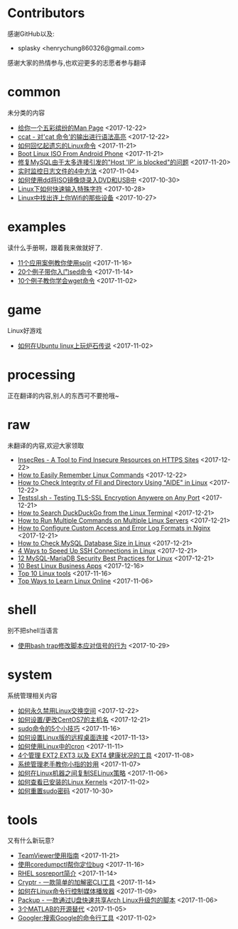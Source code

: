 * Contributors
感谢GitHub以及:
+ splasky <henrychung860326@gmail.com>

感谢大家的热情参与,也欢迎更多的志愿者参与翻译
* common
未分类的内容

+ [[https://github.com/lujun9972/linux-document/blob/master/common/How to View Colored Man Pages in Linux.org][ 给你一个五彩缤纷的Man Page]]		<2017-12-22>
+ [[https://github.com/lujun9972/linux-document/blob/master/common/ccat - Show 'cat Command' Output with Syntax Hightlight.org][ ccat - 对'cat 命令'的输出进行语法高亮]]		<2017-12-22>
+ [[https://github.com/lujun9972/linux-document/blob/master/common/How To Easily Recall Linux Commands.org][ 如何回忆起遗忘的Linux命令]]		<2017-11-21>
+ [[https://github.com/lujun9972/linux-document/blob/master/common/Boot Linux ISO From Android Phone.org][ Boot Linux ISO From Android Phone]]		<2017-11-21>
+ [[https://github.com/lujun9972/linux-document/blob/master/common/Fix Host 'IP' is blocked because of many connection errors on MySQL.org][ 修复MySQL由于太多连接引发的"Host 'IP' is blocked"的问题]]		<2017-11-20>
+ [[https://github.com/lujun9972/linux-document/blob/master/common/4 Ways to Watch or Monitor Log Files in Real Time.org][ 实时监控日志文件的4中方法]]		<2017-11-04>
+ [[https://github.com/lujun9972/linux-document/blob/master/common/how to burn iso image to dvd and usb using dd.org][ 如何使用dd将ISO镜像烧录入DVD和USB中]]		<2017-10-30>
+ [[https://github.com/lujun9972/linux-document/blob/master/common/How to Quickly Type Special Characters in Linux.org][ Linux下如何快速输入特殊字符]]		<2017-10-28>
+ [[https://github.com/lujun9972/linux-document/blob/master/common/Find Devices Connected To Your Wifi In Linux.org][ Linux中找出连上你Wifi的那些设备]]		<2017-10-27>
* examples
读什么手册啊，跟着我来做就好了.

+ [[https://github.com/lujun9972/linux-document/blob/master/examples/11 Useful split command examples for Linux systems.org][ 11个应用案例教你使用split]]		<2017-11-16>
+ [[https://github.com/lujun9972/linux-document/blob/master/examples/Learn sed command with 20 examples.org][ 20个例子带你入门sed命令]]		<2017-11-14>
+ [[https://github.com/lujun9972/linux-document/blob/master/examples/10 wget command examples.org][ 10个例子教你学会wget命令]]		<2017-11-02>
* game
Linux好游戏

+ [[https://github.com/lujun9972/linux-document/blob/master/game/play hearthstone-on-ubuntu-linux.org][ 如何在Ubuntu linux上玩炉石传说]]		<2017-11-02>
* processing
正在翻译的内容,别人的东西可不要抢哦~

* raw
未翻译的内容,欢迎大家领取

+ [[https://github.com/lujun9972/linux-document/blob/master/raw/InsecRes - A Tool to Find Insecure Resources on HTTPS Sites.org][ InsecRes - A Tool to Find Insecure Resources on HTTPS Sites]]		<2017-12-22>
+ [[https://github.com/lujun9972/linux-document/blob/master/raw/How to Easily Remember Linux Commands.org][ How to Easily Remember Linux Commands]]		<2017-12-22>
+ [[https://github.com/lujun9972/linux-document/blob/master/raw/How to Check Integrity of Fil and Directory Using "AIDE" in Linux.org][ How to Check Integrity of Fil and Directory Using "AIDE" in Linux]]		<2017-12-22>
+ [[https://github.com/lujun9972/linux-document/blob/master/raw/Testssl.sh - Testing TLS-SSL Encryption Anywere on Any Port.org][ Testssl.sh - Testing TLS-SSL Encryption Anywere on Any Port]]		<2017-12-21>
+ [[https://github.com/lujun9972/linux-document/blob/master/raw/How to Search DuckDuckGo from the Linux Terminal.org][ How to Search DuckDuckGo from the Linux Terminal]]		<2017-12-21>
+ [[https://github.com/lujun9972/linux-document/blob/master/raw/How to Run Multiple Commands on Multiple Linux Servers.org][ How to Run Multiple Commands on Multiple Linux Servers]]		<2017-12-21>
+ [[https://github.com/lujun9972/linux-document/blob/master/raw/How to Configure Custom Access and Error Log Formats in Nginx.org][ How to Configure Custom Access and Error Log Formats in Nginx]]		<2017-12-21>
+ [[https://github.com/lujun9972/linux-document/blob/master/raw/How to Check MySQL Database Size in Linux.org][ How to Check MySQL Database Size in Linux]]		<2017-12-21>
+ [[https://github.com/lujun9972/linux-document/blob/master/raw/4 Ways to Speed Up SSH Connections in Linux.org][ 4 Ways to Speed Up SSH Connections in Linux]]		<2017-12-21>
+ [[https://github.com/lujun9972/linux-document/blob/master/raw/12 MySQL-MariaDB Security Best Practices for Linux.org][ 12 MySQL-MariaDB Security Best Practices for Linux]]		<2017-12-21>
+ [[https://github.com/lujun9972/linux-document/blob/master/raw/10 Best Linux Business Apps.org][ 10 Best Linux Business Apps]]		<2017-12-16>
+ [[https://github.com/lujun9972/linux-document/blob/master/raw/Top 10 Linux tools.org][ Top 10 Linux tools]]		<2017-11-16>
+ [[https://github.com/lujun9972/linux-document/blob/master/raw/Top Ways to Learn Linux Online.org][ Top Ways to Learn Linux Online]]		<2017-11-06>
* shell
别不把shell当语言

+ [[https://github.com/lujun9972/linux-document/blob/master/shell/How to modify scripts behavior on signals using bash traps.org][ 使用bash trap修改脚本应对信号的行为]]		<2017-10-29>
* system
系统管理相关内容

+ [[https://github.com/lujun9972/linux-document/blob/master/system/How to Permanently Disable Swap in Linux.org][ 如何永久禁用Linux交换空间]]		<2017-12-22>
+ [[https://github.com/lujun9972/linux-document/blob/master/system/How To Set or Change Hostname in CentOS 7.org][ 如何设置/更改CentOS7的主机名]]		<2017-12-21>
+ [[https://github.com/lujun9972/linux-document/blob/master/system/5 tricks for using the sudo command.org][ sudo命令的5个小技巧]]		<2017-11-16>
+ [[https://github.com/lujun9972/linux-document/blob/master/system/How to Set Up Easy Remote Desktop Access in linux.org][ 如何设置Linux版的远程桌面连接]]		<2017-11-13>
+ [[https://github.com/lujun9972/linux-document/blob/master/system/How to use cron in Linux.org][ 如何使用Linux中的cron]]		<2017-11-11>
+ [[https://github.com/lujun9972/linux-document/blob/master/system/4 Tools to Manage EXT2,EXT3 and EXT4 Health in Linux.org][ 4个管理 EXT2,EXT3 以及 EXT4 健康状况的工具]]		<2017-11-08>
+ [[https://github.com/lujun9972/linux-document/blob/master/system/The Pinky Finger habits Of Experienced Sysadmins.org][ 系统管理老手教你小指的妙用]]		<2017-11-07>
+ [[https://github.com/lujun9972/linux-document/blob/master/system/How to replicate SELinux policies among Linux machines.org][ 如何在Linux机器之间复制SELinux策略]]		<2017-11-06>
+ [[https://github.com/lujun9972/linux-document/blob/master/system/How To Check Installed Linux Kernels.org][ 如何查看已安装的Linux Kernels]]		<2017-11-02>
+ [[https://github.com/lujun9972/linux-document/blob/master/system/how to reset sudo password.org][ 如何重置sudo密码]]		<2017-10-30>
* tools
又有什么新玩意?

+ [[https://github.com/lujun9972/linux-document/blob/master/tools/How to Install and Use TeamViewer on Linux.org][ TeamViewer使用指南]]		<2017-11-21>
+ [[https://github.com/lujun9972/linux-document/blob/master/tools/File better bugs with coredumpctl.org][ 使用coredumpctl帮你定位bug]]		<2017-11-16>
+ [[https://github.com/lujun9972/linux-document/blob/master/tools/sosreport in RHEL.org][ RHEL sosreport简介]]		<2017-11-14>
+ [[https://github.com/lujun9972/linux-document/blob/master/tools/Cryptr - A Simple CLI Utility To Encrypt And Decrypt File.org][ Cryptr - 一款简单的加解密CLI工具]]		<2017-11-14>
+ [[https://github.com/lujun9972/linux-document/blob/master/tools/How To Control Media Players From Commandline In Linux.org][ 如何在Linux命令行控制媒体播放器]]		<2017-11-09>
+ [[https://github.com/lujun9972/linux-document/blob/master/tools/Packup - A Script To Quickly Share Updates Via USB Drive In Arch Linux.org][ Packup - 一款通过U盘快速共享Arch Linux升级包的脚本]]		<2017-11-06>
+ [[https://github.com/lujun9972/linux-document/blob/master/tools/3 open source alternatives to MATLAB.org][ 3个MATLAB的开源替代]]		<2017-11-05>
+ [[https://github.com/lujun9972/linux-document/blob/master/tools/Googler:A Command Line Tool To Search Google.org][ Googler:搜索Google的命令行工具]]		<2017-11-02>
